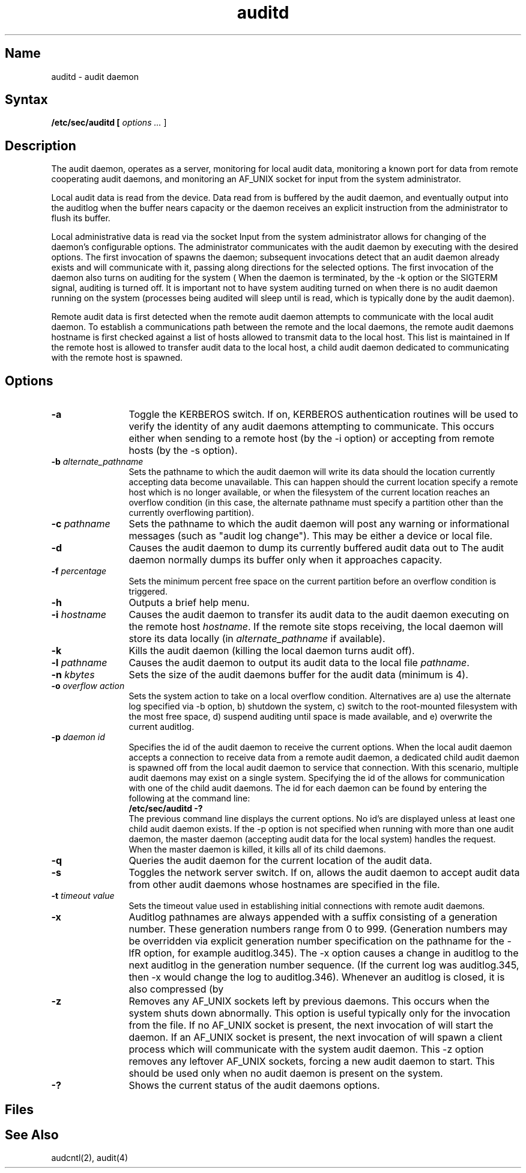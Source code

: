 .\" SCCSID: @(#)auditd.8	4.0	11/04/14/89
.TH auditd 8
.SH Name
auditd \- audit daemon 
.SH Syntax
.B /etc/sec/auditd [
.I options ...
]
.SH Description 
.NXR "audit daemon"
The audit daemon, 
.PN auditd , 
operates as a server,
monitoring 
.PN /dev/audit
for local audit
data, monitoring a known port for data from remote cooperating audit
daemons, and monitoring an AF_UNIX socket for input from the system
administrator. 
.PP
Local audit data is read from the
.PN /dev/audit
device.  Data read from 
.PN /dev/audit
is buffered by the audit daemon, and 
eventually output into the 
auditlog when the buffer nears capacity or the daemon receives an explicit 
instruction from the administrator to flush its buffer.
.PP
Local administrative data is read via the socket 
.PN /tmp/.audit/audS .  
Input from the system administrator allows for 
changing of the daemon's configurable
options.  The administrator communicates with the audit daemon by
executing 
.PN auditd
with the desired options.  The first invocation 
of 
.PN auditd
spawns the daemon; subsequent invocations detect that an audit
daemon already exists and will communicate with it, passing along
directions for the selected options.  The first invocation of the daemon 
also turns on auditing for the system (
.MS audcntl 2 ).  
When the daemon is 
terminated, by the \f(CW-k\fR option or
the SIGTERM signal, auditing is turned off.
It is important not to have system auditing turned on when there is no
audit daemon running on the system (processes being audited will sleep 
until 
.PN /dev/audit
is read, which is typically done by the audit daemon).
.PP
Remote audit data is first detected 
when the remote audit daemon attempts 
to communicate with the local audit daemon.  
To establish a communications 
path between the remote and the local daemons, 
the remote audit daemons 
hostname is first checked against a list of hosts allowed to transmit data 
to the local host.  This list is maintained in 
.PN /etc/auditd_clients.  
If 
the remote host is allowed to transfer audit data to the local host, a 
child audit daemon dedicated to communicating with the remote host is 
spawned.
.SH Options
.NXR "auditd command" "options"
.IP "\fB-a\fR" 12
Toggle the KERBEROS switch.  If on, KERBEROS authentication routines will 
be used to verify the identity of any audit daemons attempting to 
communicate.  This occurs either when sending to a remote host (by
the \f(CW-i\fR option) or accepting from remote hosts 
(by the \f(CW-s\fR option).
.IP "\fB-b \fIalternate_pathname\fR" 12
Sets the pathname to which the audit daemon will write its data should the 
location currently accepting data become unavailable.  This can happen should 
the current location specify a remote host which is no longer available, or 
when the filesystem of the current location reaches an overflow condition 
(in this case, the alternate pathname must specify a partition other than 
the currently overflowing partition).
.IP "\fB-c \fIpathname\fR" 12
Sets the pathname to which the audit daemon will post any warning or 
informational messages (such as "audit log change").  This may be either a 
device or local file.
.IP "\fB-d\fR" 12
Causes the audit daemon to dump its currently buffered audit data out
to
.PN /dev/audit .  
The audit daemon normally dumps its buffer only when it 
approaches capacity.
.IP "\fB-f \fIpercentage\fR" 12
Sets the minimum percent free space on the current partition before 
an overflow 
condition is triggered.
.IP "\fB-h\fR" 12
Outputs a brief help menu.
.IP "\fB-i \fIhostname\fR" 12
Causes the audit daemon to transfer its audit data to the audit daemon 
executing on the remote host \fIhostname\fR.  If the remote site stops 
receiving, the local daemon will store its data
locally (in \fIalternate_pathname\fR if available).
.IP "\fB-k\fR" 12
Kills the audit daemon (killing the local daemon turns audit off).
.IP "\fB-l \fIpathname\fR" 12
Causes the audit daemon to output its audit data to the local
file \fIpathname\fR.
.IP "\fB-n \fIkbytes\fR" 12
Sets the size of the audit daemons buffer for the audit data (minimum is 4).
.IP "\fB-o \fIoverflow action\fR" 12
Sets the system action to take on a local overflow condition.  Alternatives
are a) use the alternate log specified via \-b option, b) shutdown the system, 
c) switch to the root-mounted filesystem with the most free space, d) 
suspend auditing until space is made available, and e) overwrite the 
current auditlog.
.IP "\fB-p \fIdaemon id\fR" 12
Specifies the id of the audit daemon to receive the current options.  When 
the local audit daemon accepts a connection to receive data from 
a remote audit 
daemon, a dedicated child audit daemon is spawned off from the 
local audit daemon to 
service that connection.  With this scenario, multiple audit daemons
may exist on a single system.  Specifying the id of the 
.PN auditd
allows for communication with one of the child audit daemons.  The
id for each daemon can be found by entering the following at the
command line:
.EX
.B /etc/sec/auditd -?
.EE
The previous command line displays
the current options.  No id's are displayed unless at least one child 
audit daemon exists.
If the \f(CW-p\fR option is not specified when running with
more than one audit daemon, the master daemon (accepting audit data for the 
local system) handles the request.  When the master daemon is killed, 
it kills all of its child daemons.
.IP "\fB-q\fR" 12
Queries the audit daemon for the current location of the audit data.
.IP "\fB-s\fR" 12
Toggles the network server switch.  If on, allows the audit daemon to 
accept audit data from other audit daemons whose hostnames are specified in 
the 
.PN /etc/auditd_clients
file.
.IP "\fB-t \fItimeout value\fR" 12
Sets the timeout value used in establishing initial connections with remote
audit daemons.
.IP "\fB-x\fR" 12
Auditlog pathnames are always appended with a suffix consisting of a 
generation number.  These generation numbers range from 0 to 999.  
(Generation numbers may be overridden via explicit generation number 
specification on the pathname for the \f(CW-lfR option, 
for example auditlog.345).
The \f(CW-x\fR option causes a change in 
auditlog to the next auditlog in the 
generation number sequence.  (If the current log was auditlog.345, 
then \f(CW-x\fR would change the log to auditlog.346).  
Whenever an auditlog is 
closed, it is also compressed (by 
.PN /usr/ucb/compress ).
.IP "\fB-z\fR" 12
Removes any AF_UNIX sockets left by previous daemons.  This occurs 
when the system shuts down abnormally.  This option is useful typically 
only for the 
.PN auditd 
invocation from the 
.PN /etc/rc.local
file.  If no
AF_UNIX socket is present, the next invocation of 
.PN auditd 
will start the
.PN audit 
daemon.  If an AF_UNIX socket is present, the next invocation of 
.PN auditd
will spawn a client process which will communicate with the system audit
daemon.  This \f(CW-z\fR option removes any leftover AF_UNIX sockets, forcing
a new audit daemon to start.  This should be used only when no audit daemon
is present on the system.
.IP "\fB-?\fR" 12
Shows the current status of the audit daemons options.
.SH Files
.PN /etc/auditd_clients
.SH See Also
audcntl(2), audit(4)

